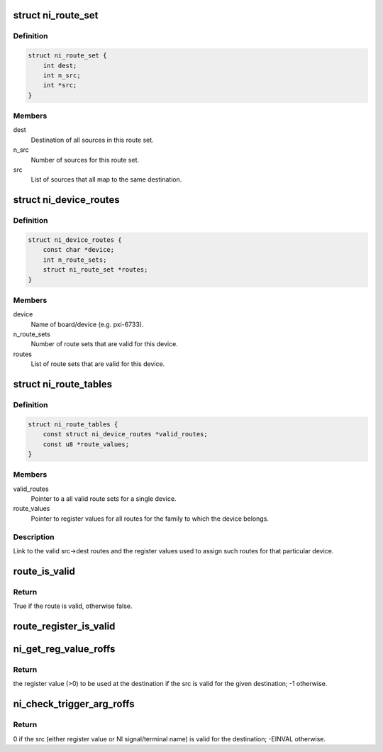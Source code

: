 .. -*- coding: utf-8; mode: rst -*-
.. src-file: drivers/staging/comedi/drivers/ni_routes.h

.. _`ni_route_set`:

struct ni_route_set
===================

.. c:type:: struct ni_route_set

    Set of destinations with a common source.

.. _`ni_route_set.definition`:

Definition
----------

.. code-block:: c

    struct ni_route_set {
        int dest;
        int n_src;
        int *src;
    }

.. _`ni_route_set.members`:

Members
-------

dest
    Destination of all sources in this route set.

n_src
    Number of sources for this route set.

src
    List of sources that all map to the same destination.

.. _`ni_device_routes`:

struct ni_device_routes
=======================

.. c:type:: struct ni_device_routes

    List of all src->dest sets for a particular device.

.. _`ni_device_routes.definition`:

Definition
----------

.. code-block:: c

    struct ni_device_routes {
        const char *device;
        int n_route_sets;
        struct ni_route_set *routes;
    }

.. _`ni_device_routes.members`:

Members
-------

device
    Name of board/device (e.g. pxi-6733).

n_route_sets
    Number of route sets that are valid for this device.

routes
    List of route sets that are valid for this device.

.. _`ni_route_tables`:

struct ni_route_tables
======================

.. c:type:: struct ni_route_tables

    Register values and valid routes for a device.

.. _`ni_route_tables.definition`:

Definition
----------

.. code-block:: c

    struct ni_route_tables {
        const struct ni_device_routes *valid_routes;
        const u8 *route_values;
    }

.. _`ni_route_tables.members`:

Members
-------

valid_routes
    Pointer to a all valid route sets for a single device.

route_values
    Pointer to register values for all routes for the family to
    which the device belongs.

.. _`ni_route_tables.description`:

Description
-----------

Link to the valid src->dest routes and the register values used to assign
such routes for that particular device.

.. _`route_is_valid`:

route_is_valid
==============

.. c:function:: bool route_is_valid(const int src, const int dest, const struct ni_route_tables *tables)

    Determines whether the specified signal route (src-->dest) is valid for the given NI comedi_device.

    :param src:
        global-identifier for route source
    :type src: const int

    :param dest:
        global-identifier for route destination
    :type dest: const int

    :param tables:
        pointer to relevant set of routing tables.
    :type tables: const struct ni_route_tables \*

.. _`route_is_valid.return`:

Return
------

True if the route is valid, otherwise false.

.. _`route_register_is_valid`:

route_register_is_valid
=======================

.. c:function:: bool route_register_is_valid(const u8 src_sel_reg_value, const int dest, const struct ni_route_tables *tables)

    Determines whether the register value for the specified route destination on the specified device is valid.

    :param src_sel_reg_value:
        *undescribed*
    :type src_sel_reg_value: const u8

    :param dest:
        *undescribed*
    :type dest: const int

    :param tables:
        *undescribed*
    :type tables: const struct ni_route_tables \*

.. _`ni_get_reg_value_roffs`:

ni_get_reg_value_roffs
======================

.. c:function:: s8 ni_get_reg_value_roffs(int src, const int dest, const struct ni_route_tables *tables, const int direct_reg_offset)

    Determines the proper register value for a particular valid NI signal/terminal route.

    :param src:
        Either a direct register value or one of NI\_\* signal names.
    :type src: int

    :param dest:
        global-identifier for route destination
    :type dest: const int

    :param tables:
        pointer to relevant set of routing tables.
    :type tables: const struct ni_route_tables \*

    :param direct_reg_offset:
        Compatibility compensation argument.  This argument allows us to
        arbitrarily apply an offset to src if src is a direct register
        value reference.  This is necessary to be compatible with
        definitions of register values as previously exported directly
        to user space.
    :type direct_reg_offset: const int

.. _`ni_get_reg_value_roffs.return`:

Return
------

the register value (>0) to be used at the destination if the src is
valid for the given destination; -1 otherwise.

.. _`ni_check_trigger_arg_roffs`:

ni_check_trigger_arg_roffs
==========================

.. c:function:: int ni_check_trigger_arg_roffs(int src, const int dest, const struct ni_route_tables *tables, const int direct_reg_offset)

    Checks the trigger argument (\*\_arg) of an NI device to ensure that the \*\_arg value corresponds to \_either\_ a valid register value to define a trigger source, \_or\_ a valid NI signal/terminal name that has a valid route to the destination on the particular device.

    :param src:
        Either a direct register value or one of NI\_\* signal names.
    :type src: int

    :param dest:
        global-identifier for route destination
    :type dest: const int

    :param tables:
        pointer to relevant set of routing tables.
    :type tables: const struct ni_route_tables \*

    :param direct_reg_offset:
        Compatibility compensation argument.  This argument allows us to
        arbitrarily apply an offset to src if src is a direct register
        value reference.  This is necessary to be compatible with
        definitions of register values as previously exported directly
        to user space.
    :type direct_reg_offset: const int

.. _`ni_check_trigger_arg_roffs.return`:

Return
------

0 if the src (either register value or NI signal/terminal name) is
valid for the destination; -EINVAL otherwise.

.. This file was automatic generated / don't edit.

